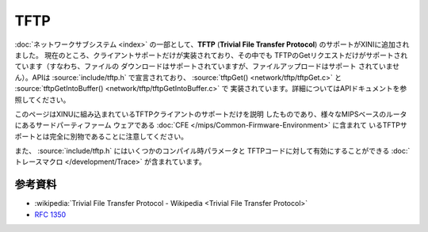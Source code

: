 TFTP
====

:doc:`ネットワークサブシステム <index>` の一部として、**TFTP**
(**Trivial File Transfer Protocol**) のサポートがXINIに追加されました。
現在のところ、クライアントサポートだけが実装されており、その中でも
TFTPのGetリクエストだけがサポートされています（すなわち、ファイルの
ダウンロードはサポートされていますが、ファイルアップロードはサポート
されていません）。APIは :source:`include/tftp.h` で宣言されており、
:source:`tftpGet() <network/tftp/tftpGet.c>` と
:source:`tftpGetIntoBuffer() <network/tftp/tftpGetIntoBuffer.c>` で
実装されています。詳細についてはAPIドキュメントを参照してください。

このページはXINUに組み込まれているTFTPクライアントのサポートだけを説明
したものであり、様々なMIPSベースのルータにあるサードパーティファーム
ウェアである :doc:`CFE </mips/Common-Firmware-Environment>` に含まれて
いるTFTPサポートとは完全に別物であることに注意してください。

また、 :source:`include/tftp.h` にはいくつかのコンパイル時パラメータと
TFTPコードに対して有効にすることができる
:doc:`トレースマクロ </development/Trace>` が含まれています。

参考資料
---------

- :wikipedia:`Trivial File Transfer Protocol - Wikipedia <Trivial File Transfer Protocol>`
- :rfc:`1350`
